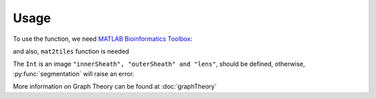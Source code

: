 Usage
=====

.. _`MATLAB Bioinformatics Toolbox`: https://www.mathworks.com/products/bioinfo.html

To use the function, we need `MATLAB Bioinformatics Toolbox`_:

and also, ``mat2tiles`` function is needed

The ``Int`` is an image ``"innerSheath", "outerSheath" and "lens"``, should be defined, otherwise, :py:func:`segmentation`
will raise an error.

More information on Graph Theory can be found at :doc:`graphTheory`


